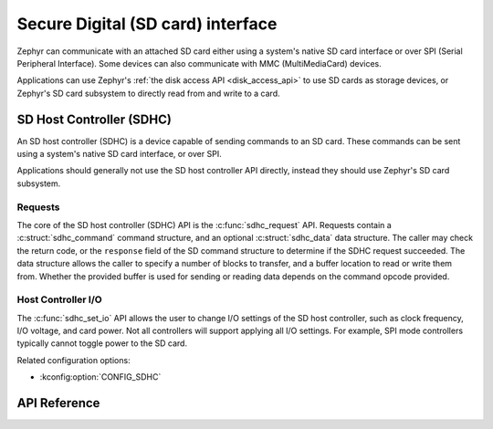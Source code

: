 .. _sdhc_api:

Secure Digital (SD card) interface
###################################

Zephyr can communicate with an attached SD card either using a system's native
SD card interface or over SPI (Serial Peripheral Interface). Some devices can
also communicate with MMC (MultiMediaCard) devices.

Applications can use Zephyr's :ref:`the disk access API <disk_access_api>`
to use SD cards as storage devices, or Zephyr's SD card subsystem to
directly read from and write to a card.

SD Host Controller (SDHC)
*************************

An SD host controller (SDHC) is a device capable of sending commands to an
SD card. These commands can be sent using a system's native SD card interface,
or over SPI.

Applications should generally not use the SD host controller API directly,
instead they should use Zephyr's SD card subsystem.

Requests
========

The core of the SD host controller (SDHC) API is the :c:func:`sdhc_request` API.
Requests contain a :c:struct:`sdhc_command` command structure, and an optional
:c:struct:`sdhc_data` data structure. The caller may check the return code,
or the ``response`` field of the SD command structure to determine if the
SDHC request succeeded. The data structure allows the caller to specify a
number of blocks to transfer, and a buffer location to read or write them from.
Whether the provided buffer is used for sending or reading data depends on the
command opcode provided.

Host Controller I/O
===================

The :c:func:`sdhc_set_io` API allows the user to change I/O settings of the SD
host controller, such as clock frequency, I/O voltage, and card power. Not all
controllers will support applying all I/O settings. For example, SPI mode
controllers typically cannot toggle power to the SD card.

Related configuration options:

* :kconfig:option:`CONFIG_SDHC`

API Reference
*************

.. doxygengroup:: sdhc_interface
